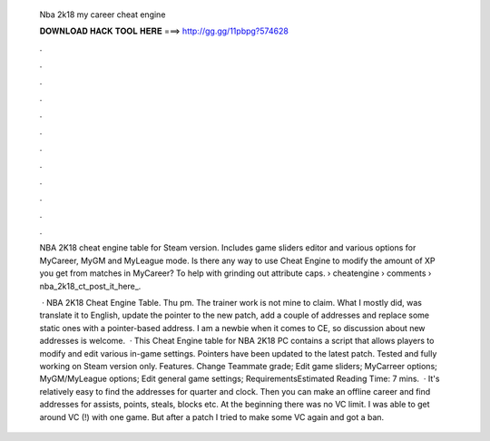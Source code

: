   Nba 2k18 my career cheat engine
  
  
  
  𝐃𝐎𝐖𝐍𝐋𝐎𝐀𝐃 𝐇𝐀𝐂𝐊 𝐓𝐎𝐎𝐋 𝐇𝐄𝐑𝐄 ===> http://gg.gg/11pbpg?574628
  
  
  
  .
  
  
  
  .
  
  
  
  .
  
  
  
  .
  
  
  
  .
  
  
  
  .
  
  
  
  .
  
  
  
  .
  
  
  
  .
  
  
  
  .
  
  
  
  .
  
  
  
  .
  
  NBA 2K18 cheat engine table for Steam version. Includes game sliders editor and various options for MyCareer, MyGM and MyLeague mode. Is there any way to use Cheat Engine to modify the amount of XP you get from matches in MyCareer? To help with grinding out attribute caps.  › cheatengine › comments › nba_2k18_ct_post_it_here_.
  
   · NBA 2K18 Cheat Engine Table. Thu pm. The trainer work is not mine to claim. What I mostly did, was translate it to English, update the pointer to the new patch, add a couple of addresses and replace some static ones with a pointer-based address. I am a newbie when it comes to CE, so discussion about new addresses is welcome.  · This Cheat Engine table for NBA 2K18 PC contains a script that allows players to modify and edit various in-game settings. Pointers have been updated to the latest patch. Tested and fully working on Steam version only. Features. Change Teammate grade; Edit game sliders; MyCarreer options; MyGM/MyLeague options; Edit general game settings; RequirementsEstimated Reading Time: 7 mins.  · It's relatively easy to find the addresses for quarter and clock. Then you can make an offline career and find addresses for assists, points, steals, blocks etc. At the beginning there was no VC limit. I was able to get around VC (!) with one game. But after a patch I tried to make some VC again and got a ban.
